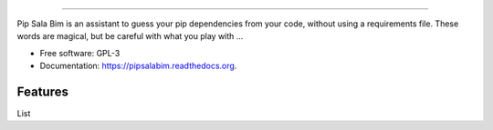 .. image:: https://cdn.rawgit.com/LuisAlejandro/pipsalabim/master/docs/_static/banner.svg

-----

.. image:: https://img.shields.io/pypi/v/pipsalabim.svg
           :target: https://pypi.python.org/pypi/pipsalabim

.. image:: https://readthedocs.org/projects/pipsalabim/badge/?version=latest
           :target: https://readthedocs.org/projects/pipsalabim/?badge=latest

.. image:: https://img.shields.io/travis/LuisAlejandro/pipsalabim.svg
           :target: https://travis-ci.org/LuisAlejandro/pipsalabim

.. image:: https://coveralls.io/repos/github/LuisAlejandro/pipsalabim/badge.svg?branch=master
           :target: https://coveralls.io/github/LuisAlejandro/pipsalabim?branch=master

.. image:: https://www.quantifiedcode.com/api/v1/project/6c2cc543a97c4d23988fc0463645c4f9/badge.svg
           :target: https://www.quantifiedcode.com/app/project/6c2cc543a97c4d23988fc0463645c4f9

Pip Sala Bim is an assistant to guess your pip dependencies from your code, without using a
requirements file. These words are magical, but be careful with what you play with ...

* Free software: GPL-3
* Documentation: https://pipsalabim.readthedocs.org.

Features
--------

List 